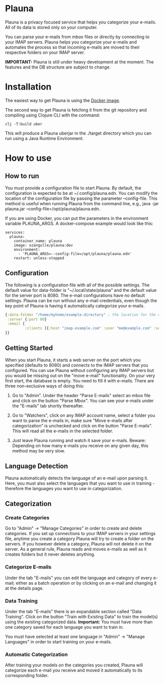 #+OPTIONS: ^:nil

* Plauna

Plauna is a privacy focused service that helps you categorize your e-mails. All of its data is stored only on your computer.

You can parse your e-mails from mbox files or directly by connecting to your IMAP servers. Plauna helps you categorize your e-mails and automates the process so that incoming e-mails are moved to their respective folders on your IMAP server.

*IMPORTANT:* Plauna is still under heavy development at the moment. The features and the DB structure are subject to change.

* Installation

The easiest way to get Plauna is using the [[https://hub.docker.com/r/ozangulle/plauna][Docker image]].

The second way to get Plauna is fetching it from the git repository and compiling using Clojure CLI with the command:

#+BEGIN_SRC
clj -T:build uber
#+END_SRC

This will produce a Plauna uberjar in the ./target directory which you can run using a Java Runtime Environment.

* How to use

** How to run

You must provide a configuration file to start Plauna. By default, the configuration is expected to be at ~/.config/plauna.edn. You can modify the location of the configuration file by passing the parameter --config-file. This method is useful when running Plauna from the command line, e.g., java -jar plauna.jar --config-file=/opt/plauna/plauna.edn.

If you are using Docker, you can put the parameters in the environment variable PLAUNA_ARGS. A docker-compose example would look like this:

#+BEGIN_SRC docker-compose
services:
  plauna:
    container_name: plauna
    image: ozangulle/plauna:dev
    environment:
      - 'PLAUNA_ARGS=--config-file=/opt/plauna/plauna.edn'
    restart: unless-stopped
#+END_SRC

** Configuration

The following is a configuration file with all of the possible settings. The default value for data-folder is "~/.local/state/plauna" and the default value for the server port is 8080. The e-mail configurations have no default settings. Plauna can be run without any e-mail credentials, even though the key point of Plauna is having it automatically categorize your e-mails.

#+BEGIN_SRC clojure
    {:data-folder "/home/myhome/example-directory" ; the location for the db, training files and models
     :server {:port 80}
     :email {
             :clients [{:host "imap.example.com" :user "me@example.com" :secret "mysecret" :folder "Inbox"}]
    }}
#+END_SRC

** Getting Started

When you start Plauna, it starts a web server on the port which you specified (defaults to 8080) and connects to the IMAP servers that you configured. You can use Plauna without configuring any IMAP servers but you would be missing out on the "move e-mail" functionality. On your very first start, the database is empty. You need to fill it with e-mails. There are three non-exclusive ways of doing this:

1. Go to "Admin". Under the header "Parse E-mails" select an mbox file and click on the button "Parse Mbox". You can see your e-mails under the "E-mails" tab shortly thereafter.

2. Go to "Watchers", click on any IMAP account name, select a folder you want to parse the e-mails in, make sure "Move e-mails after categorization" is unchecked and click on the button "Parse E-mails". This will read all the e-mails in the selected folder.

3. Just leave Plauna running and watch it save your e-mails. Beware: Depending on how many e-mails you receive on any given day, this method may be very slow.

   
** Language Detection

Plauna automatically detects the language of an e-mail upon parsing it. Here, you must also select the languages that you want to use in training - therefore the languages you want to use in categorization.

** Categorization

*** Create Categories

Go to "Admin" -> "Manage Categories" in order to create and delete categories. If you set up connections to your IMAP servers in your settings file, anytime you create a category Plauna will try to create a folder on the servers. If you however delete a category, Plauna will not delete it on the server. As a general rule, Plauna reads and moves e-mails as well as it creates folders but it never deletes anything.

*** Categorize E-mails

Under the tab "E-mails" you can edit the language and category of every e-mail; either as a batch operation or by clicking on an e-mail and changing it at the details page.

*** Data Training

Under the tab "E-mails" there is an expandable section called "Data Training". Click on the button "Train with Existing Data" to train the model(s) using the existing categorized data. *Important:* You must have more than one category saved for each language you want to train in.

You must have selected at least one language in "Admin" -> "Manage Languages" in order to start training on your e-mails.

*** Automatic Categorization

After training your models on the categories you created, Plauna will categorize each e-mail you receive and moved it automatically to its corresponding folder.
